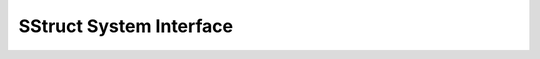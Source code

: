 
.. _sec-SStruct-System-Interface:

SStruct System Interface
==============================================================================

.. doxygengroup:: SStructSystemInterface
   :project: hypre
   :content-only:

